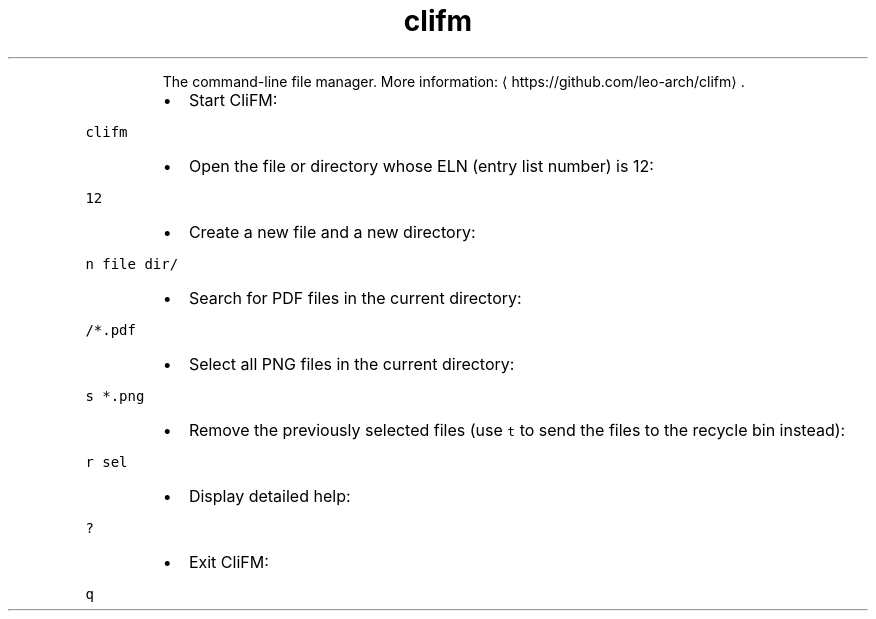 .TH clifm
.PP
.RS
The command\-line file manager.
More information: \[la]https://github.com/leo-arch/clifm\[ra]\&.
.RE
.RS
.IP \(bu 2
Start CliFM:
.RE
.PP
\fB\fCclifm\fR
.RS
.IP \(bu 2
Open the file or directory whose ELN (entry list number) is 12:
.RE
.PP
\fB\fC12\fR
.RS
.IP \(bu 2
Create a new file and a new directory:
.RE
.PP
\fB\fCn file dir/\fR
.RS
.IP \(bu 2
Search for PDF files in the current directory:
.RE
.PP
\fB\fC/*.pdf\fR
.RS
.IP \(bu 2
Select all PNG files in the current directory:
.RE
.PP
\fB\fCs *.png\fR
.RS
.IP \(bu 2
Remove the previously selected files (use \fB\fCt\fR to send the files to the recycle bin instead):
.RE
.PP
\fB\fCr sel\fR
.RS
.IP \(bu 2
Display detailed help:
.RE
.PP
\fB\fC?\fR
.RS
.IP \(bu 2
Exit CliFM:
.RE
.PP
\fB\fCq\fR
